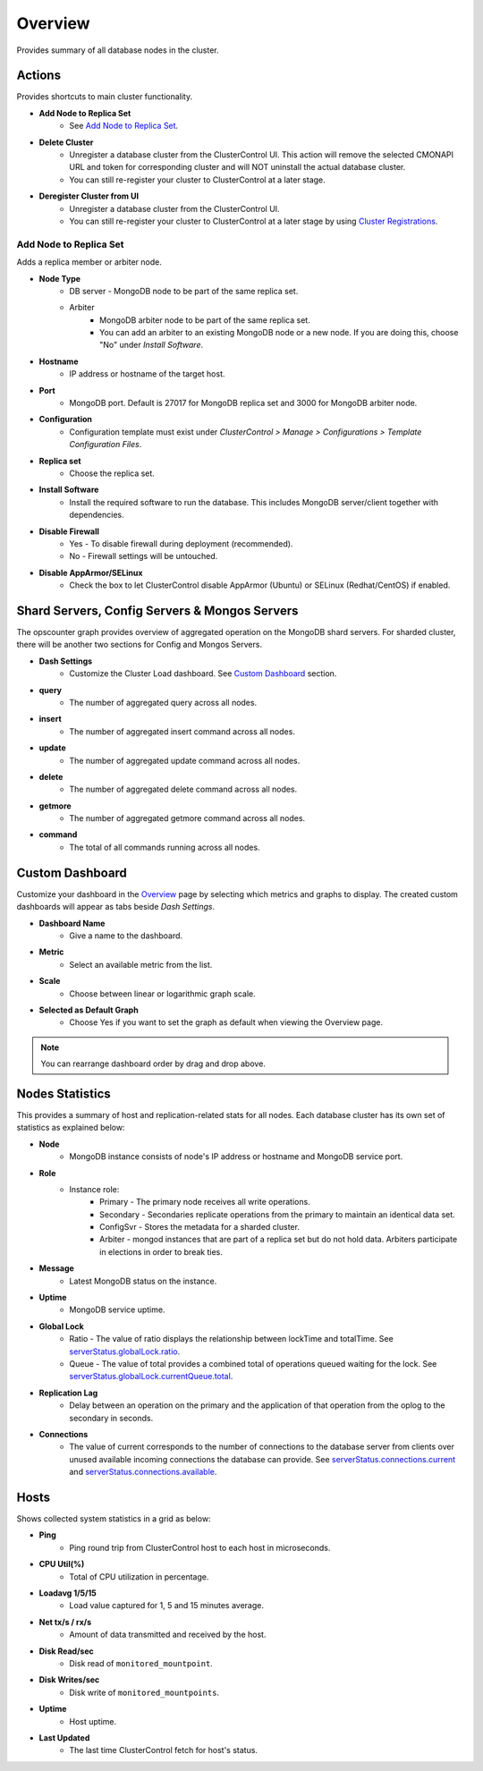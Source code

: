 .. _mongodb-overview:

Overview
--------

Provides summary of all database nodes in the cluster.

Actions
````````

Provides shortcuts to main cluster functionality.

* **Add Node to Replica Set**
	- See `Add Node to Replica Set`_.

* **Delete Cluster**
	- Unregister a database cluster from the ClusterControl UI. This action will remove the selected CMONAPI URL and token for corresponding cluster and will NOT uninstall the actual database cluster.
	- You can still re-register your cluster to ClusterControl at a later stage.

* **Deregister Cluster from UI**
	- Unregister a database cluster from the ClusterControl UI. 
	- You can still re-register your cluster to ClusterControl at a later stage by using `Cluster Registrations <../../user-guide/index.html#cluster-registrations>`_.

Add Node to Replica Set
''''''''''''''''''''''''

Adds a replica member or arbiter node. 

* **Node Type**
	- DB server - MongoDB node to be part of the same replica set.
	- Arbiter 
		- MongoDB arbiter node to be part of the same replica set. 
		- You can add an 	arbiter to an existing MongoDB node or a new node. If you are doing this, choose "No" under *Install Software*.

* **Hostname**
	- IP address or hostname of the target host.

* **Port**
	- MongoDB port. Default is 27017 for MongoDB replica set and 3000 for MongoDB arbiter node.
	
* **Configuration**
	- Configuration template must exist under *ClusterControl > Manage > Configurations > Template Configuration Files*.

* **Replica set**
	- Choose the replica set.
	
* **Install Software**
	- Install the required software to run the database. This includes MongoDB server/client together with dependencies.

* **Disable Firewall**
	- Yes - To disable firewall during deployment (recommended).
	- No - Firewall settings will be untouched.

* **Disable AppArmor/SELinux**
	- Check the box to let ClusterControl disable AppArmor (Ubuntu) or SELinux (Redhat/CentOS) if enabled.

Shard Servers, Config Servers & Mongos Servers
``````````````````````````````````````````````

The opscounter graph provides overview of aggregated operation on the MongoDB shard servers. For sharded cluster, there will be another two sections for Config and Mongos Servers.

* **Dash Settings**
	- Customize the Cluster Load dashboard. See `Custom Dashboard`_ section.

* **query**
	- The number of aggregated query across all nodes.

* **insert**
	- The number of aggregated insert command across all nodes.

* **update**
	- The number of aggregated update command across all nodes.

* **delete**
	- The number of aggregated delete command across all nodes.

* **getmore**
	- The number of aggregated getmore command across all nodes.

* **command**
	- The total of all commands running across all nodes.

Custom Dashboard
````````````````

Customize your dashboard in the `Overview`_ page by selecting which metrics and graphs to display. The created custom dashboards will appear as tabs beside *Dash Settings*.

* **Dashboard Name**
	- Give a name to the dashboard.

* **Metric**
	- Select an available metric from the list.

* **Scale**
	- Choose between linear or logarithmic graph scale.

* **Selected as Default Graph**
	- Choose Yes if you want to set the graph as default when viewing the Overview page.

.. Note:: You can rearrange dashboard order by drag and drop above.


Nodes Statistics
`````````````````

This provides a summary of host and replication-related stats for all nodes. Each database cluster has its own set of statistics as explained below:

* **Node**
	- MongoDB instance consists of node's IP address or hostname and MongoDB service port.

* **Role**
	- Instance role:
		- Primary - The primary node receives all write operations.
		- Secondary - Secondaries replicate operations from the primary to maintain an identical data set.
		- ConfigSvr - Stores the metadata for a sharded cluster.
		- Arbiter - mongod instances that are part of a replica set but do not hold data. Arbiters participate in elections in order to break ties.

* **Message**
	- Latest MongoDB status on the instance.
	
* **Uptime**
	- MongoDB service uptime.

* **Global Lock**
	- Ratio - The value of ratio displays the relationship between lockTime and totalTime. See `serverStatus.globalLock.ratio <http://docs.mongodb.org/v2.2/reference/server-status/#serverStatus.globalLock.ratio>`_.
	- Queue - The value of total provides a combined total of operations queued waiting for the lock. See `serverStatus.globalLock.currentQueue.total <http://docs.mongodb.org/v2.6/reference/command/serverStatus/#serverStatus.globalLock.currentQueue.total>`_.

* **Replication Lag**
	- Delay between an operation on the primary and the application of that operation from the oplog to the secondary in seconds.

* **Connections**
	- The value of current corresponds to the number of connections to the database server from clients over unused available incoming connections the database can provide. See `serverStatus.connections.current <http://docs.mongodb.org/manual/reference/command/serverStatus/#serverStatus.connections.current>`_ and `serverStatus.connections.available <http://docs.mongodb.org/manual/reference/command/serverStatus/#serverStatus.connections.available>`_.

Hosts
`````

Shows collected system statistics in a grid as below:

* **Ping**
	- Ping round trip from ClusterControl host to each host in microseconds.

* **CPU Util(%)**
	- Total of CPU utilization in percentage.

* **Loadavg 1/5/15**
	- Load value captured for 1, 5 and 15 minutes average.

* **Net tx/s / rx/s**
	- Amount of data transmitted and received by the host.

* **Disk Read/sec**
	- Disk read of ``monitored_mountpoint``.

* **Disk Writes/sec**
	- Disk write of ``monitored_mountpoints``.

* **Uptime**
	- Host uptime.

* **Last Updated**
	- The last time ClusterControl fetch for host's status.

